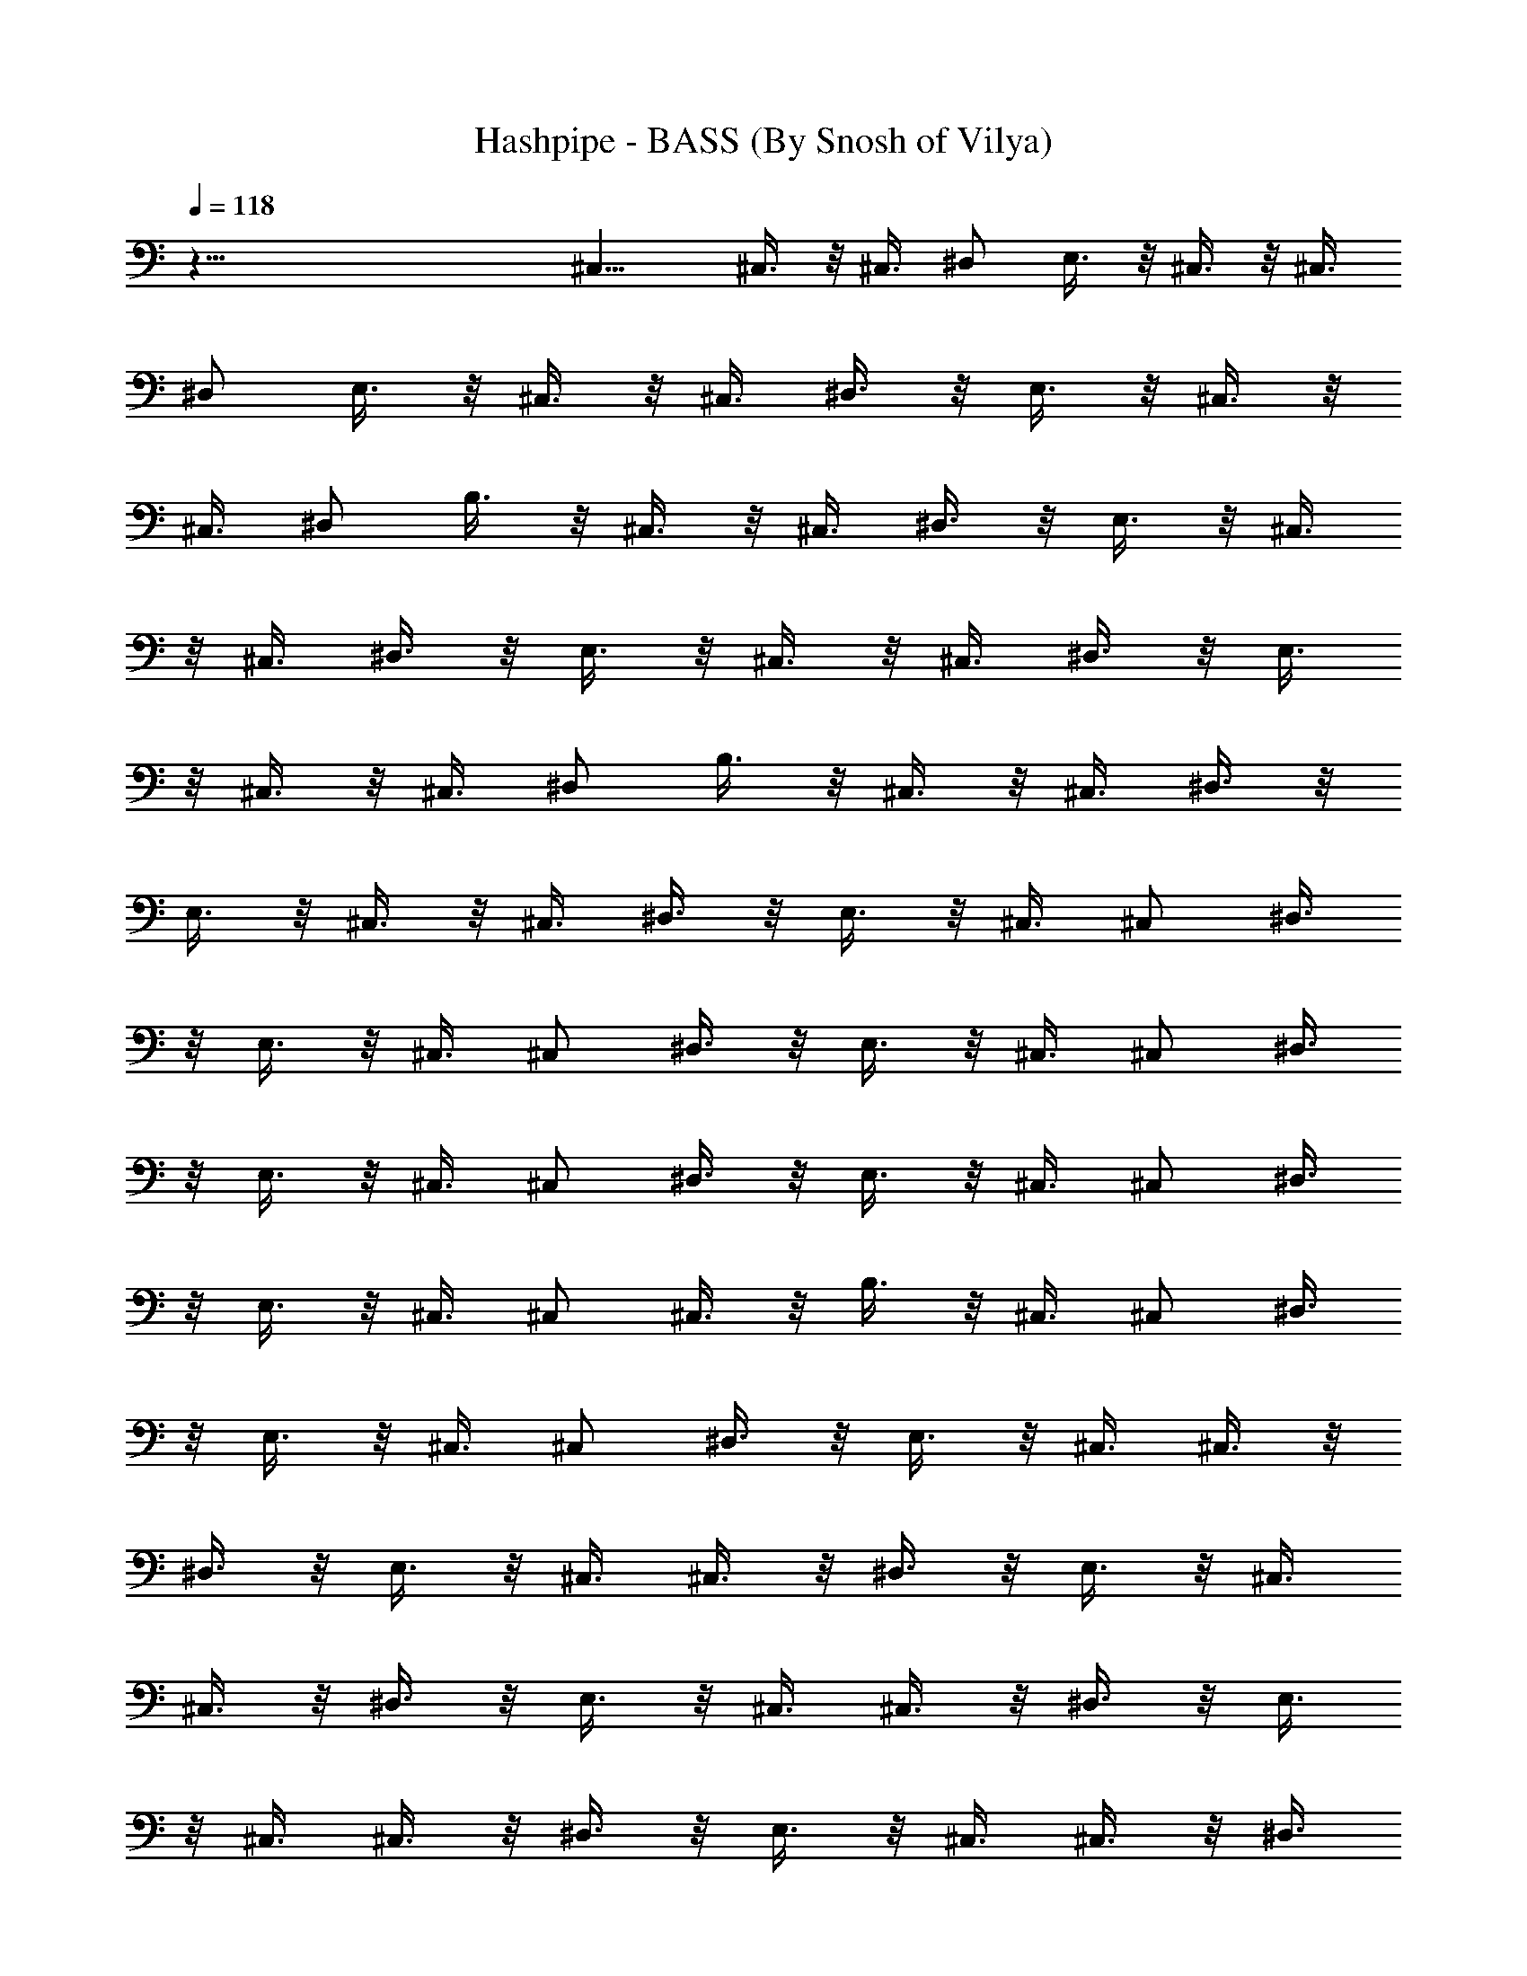 X:1
T:Hashpipe - BASS (By Snosh of Vilya)
Z:Weezer
L:1/4
Q:118
K:C
z79/8 ^C,11/8 ^C,3/8 z/8 ^C,3/8 ^D,/2 E,3/8 z/8 ^C,3/8 z/8 ^C,3/8
^D,/2 E,3/8 z/8 ^C,3/8 z/8 ^C,3/8 ^D,3/8 z/8 E,3/8 z/8 ^C,3/8 z/8
^C,3/8 ^D,/2 B,3/8 z/8 ^C,3/8 z/8 ^C,3/8 ^D,3/8 z/8 E,3/8 z/8 ^C,3/8
z/8 ^C,3/8 ^D,3/8 z/8 E,3/8 z/8 ^C,3/8 z/8 ^C,3/8 ^D,3/8 z/8 E,3/8
z/8 ^C,3/8 z/8 ^C,3/8 ^D,/2 B,3/8 z/8 ^C,3/8 z/8 ^C,3/8 ^D,3/8 z/8
E,3/8 z/8 ^C,3/8 z/8 ^C,3/8 ^D,3/8 z/8 E,3/8 z/8 ^C,3/8 ^C,/2 ^D,3/8
z/8 E,3/8 z/8 ^C,3/8 ^C,/2 ^D,3/8 z/8 E,3/8 z/8 ^C,3/8 ^C,/2 ^D,3/8
z/8 E,3/8 z/8 ^C,3/8 ^C,/2 ^D,3/8 z/8 E,3/8 z/8 ^C,3/8 ^C,/2 ^D,3/8
z/8 E,3/8 z/8 ^C,3/8 ^C,/2 ^C,3/8 z/8 B,3/8 z/8 ^C,3/8 ^C,/2 ^D,3/8
z/8 E,3/8 z/8 ^C,3/8 ^C,/2 ^D,3/8 z/8 E,3/8 z/8 ^C,3/8 ^C,3/8 z/8
^D,3/8 z/8 E,3/8 z/8 ^C,3/8 ^C,3/8 z/8 ^D,3/8 z/8 E,3/8 z/8 ^C,3/8
^C,3/8 z/8 ^D,3/8 z/8 E,3/8 z/8 ^C,3/8 ^C,3/8 z/8 ^D,3/8 z/8 E,3/8
z/8 ^C,3/8 ^C,3/8 z/8 ^D,3/8 z/8 E,3/8 z/8 ^C,3/8 ^C,3/8 z/8 ^D,3/8
z/8 E,3/8 z/8 ^F,7/8 ^F, ^F,3/8 ^F,/2 z/2 ^F,7/8 ^F,/2 ^F,/2 ^F,3/8
^F, B,3/4 z/8 ^C,/2 ^C,3/8 z/8 ^D,3/8 z/8 E,3/8 ^C,/2 ^C,3/8 z/8
^D,3/8 z/8 E,3/8 ^C,/2 ^C,3/8 z/8 ^D,3/8 z/8 E,3/8 ^C,/2 ^C,3/8 z/8
^D,3/8 z/8 E,3/8 ^F, ^F,7/8 ^F,/2 ^F,/2 z/2 ^F,7/8 ^F,/2 ^F,/2 ^G,3/8
B,/2 ^G,/2 ^F,/2 E,3/8 A,/2 A,/2 A,/2 A,3/8 A,/2 A,/2 A,/2 A,3/8 A,/2
A,/2 A,/2 A,3/8 A,/2 E,/2 ^F,7/8 ^G,/2 ^G,/2 ^G,/2 ^G,3/8 ^G,/2 ^G,/2
^G,3/8 ^G,/2 ^G,/2 ^G,/2 ^G,3/8 ^G,/2 ^G,/2 ^G,/2 ^G,3/8 ^G,/2 ^F,/2
^F,/2 ^F,3/8 ^F,/2 ^F,/2 ^F,/2 ^F,3/8 ^F,/2 ^F,/2 ^F,/2 ^F,3/8 ^F,/2
^F,/2 ^F,/2 ^F,3/8 ^F,/2 E,/2 E,/2 E,3/8 E,/2 E,/2 E,/2 E,3/8 E,/2
E,/2 E,/2 E,3/8 E,/2 E,/2 E,/2 E,3/8 E,/2 ^D, ^D,7/8 ^D,/2 ^D,/2 z3/8
^D, ^D,/2 ^D,3/8 z/2 ^D,5/8 z3/8 ^D,7/8 ^C,3/8 z/8 ^C,3/8 z/8 ^D,3/8
E,3/8 z/8 ^C,3/8 z/8 ^C,3/8 ^D,/2 E,3/8 z/8 ^C,3/8 z/8 ^C,3/8 ^D,/2
E,3/8 z/8 ^C,3/8 z/8 ^C,3/8 ^D,/2 B,3/8 z/8 ^C,3/8 z/8 ^C,3/8 ^D,/2
E,3/8 z/8 ^C,3/8 z/8 ^C,3/8 ^D,/2 E,3/8 z/8 ^C,3/8 z/8 ^C,3/8 ^D,/2
E,3/8 z/8 ^C,3/8 z/8 ^C,3/8 ^D,/2 B,3/8 z/8 ^C,3/8 z/8 ^C,3/8 ^D,/2
E,3/8 z/8 ^C,3/8 z/8 ^C,3/8 ^D,3/8 z/8 E,3/8 z/8 ^C,3/8 z/8 ^C,3/8
^D,3/8 z/8 E,3/8 z/8 ^C,3/8 z/8 ^C,3/8 ^D,3/8 z/8 E,3/8 z/8 ^C,3/8
z/8 ^C,3/8 ^D,3/8 z/8 E,3/8 z/8 ^C,3/8 z/8 ^C,3/8 ^D,3/8 z/8 E,3/8
z/8 ^C,3/8 z/8 ^C,3/8 ^D,3/8 z/8 E,3/8 z/8 ^C,3/8 z/8 ^C,3/8 ^D,/2
B,3/8 z/8 ^C,3/8 z/8 ^C,3/8 ^D,3/8 z/8 E,3/8 z/8 ^C,3/8 ^C,/2 ^D,3/8
z/8 E,3/8 z/8 ^C,3/8 ^C,/2 ^D,3/8 z/8 E,3/8 z/8 ^C,3/8 ^C,/2 ^D,3/8
z/8 E,3/8 z/8 ^C,3/8 ^C,/2 ^D,3/8 z/8 E,3/8 z/8 ^C,3/8 ^C,/2 ^D,3/8
z/8 E,3/8 z/8 ^C,3/8 ^C,/2 ^D,3/8 z/8 E,3/8 z/8 ^C,3/8 ^C,/2 ^D,7/8
z/8 ^F,7/8 ^F, ^F,3/8 ^F,/2 z/2 ^F,7/8 ^F,/2 ^F,/2 ^F,/2 ^F,7/8 B,/2
^G,/2 ^C,3/8 ^C,3/8 z/8 ^D,3/8 z/8 E,3/8 z/8 ^C,3/8 ^C,3/8 z/8 ^D,3/8
z/8 E,3/8 z/8 ^C,3/8 ^C,3/8 z/8 ^D,3/8 z/8 E,3/8 z/8 ^C,3/8 ^C,3/8
z/8 ^D,3/8 z/8 E,3/8 z/8 ^F,7/8 ^F,7/8 ^F,/2 ^F,/2 z/2 ^F,7/8 ^F,/2
^F,/2 ^G,3/8 B,/2 ^G,/2 ^F,/2 E,3/8 A,/2 A,/2 A,/2 A,3/8 A,/2 A,/2
A,/2 A,3/8 A,/2 A,/2 A,/2 A,3/8 A,/2 E,/2 ^F,7/8 ^G,/2 ^G,/2 ^G,/2
^G,3/8 ^G,/2 ^G,/2 ^G,/2 ^G,3/8 ^G,/2 ^G,/2 ^G,/2 ^G,3/8 ^G,/2 ^G,/2
^G,/2 ^G,3/8 ^F,/2 ^F,/2 ^F,/2 ^F,3/8 ^F,/2 ^F,/2 ^F,/2 ^F,3/8 ^F,/2
^F,/2 ^F,/2 ^F,3/8 ^F,/2 ^F,/2 ^F,/2 ^F,3/8 E,/2 E,/2 E,3/8 E,/2 E,/2
E,/2 E,3/8 E,/2 E,/2 E,/2 E,3/8 E,/2 E,/2 E,/2 E,3/8 ^C,/2 ^D, ^D,7/8
^D,/2 ^D,/2 z3/8 ^D, ^D,/2 ^D,3/8 z/2 ^D,5/8 z/8  z/4 B,7/8 B,3/8 z/8
B,/2 B,3/8 B,/2 B,/2 B,/2 B,3/8 B,/2 B,/2 B,/2 B,3/8 B,/2 B,/2 B,/2
^C7/8 ^C,3/8 z/8 ^C,3/8 z/8 ^D,3/8 E,3/8 z/8 ^C,3/8 z/8 ^C,3/8 z/8
^D,3/8 E,3/8 z/8 ^C,3/8 z/8 ^C,3/8 z/8 ^D,3/8 E,3/8 z/8 ^C,3/8 z/8
^C,3/8 z/8 ^D,3/8 B,3/8 z/8 ^C,3/8 z/8 ^C,3/8 ^D,/2 E,3/8 z/8 ^C,3/8
z/8 ^C,3/8 ^D,/2 E,3/8 z/8 ^C,3/8 z/8 ^C,3/8 ^D,/2 E,3/8 z/8 ^C,3/8
z/8 ^C,3/8 ^D,/2 B,3/8 z/8 ^C,3/8 z/8 ^C,3/8 ^D,/2 E,3/8 z/8 ^C,3/8
z/8 ^C,3/8 ^D,/2 E,3/8 z/8 ^C,3/8 z/8 ^C,3/8 ^D,/2 E,3/8 z/8 ^C,3/8
z/8 ^C,3/8 ^D,/2 E,3/8 z/8 ^C,3/8 z/8 ^C,3/8 ^D,3/8 z/8 E,3/8 z/8
^C,3/8 z/8 ^C,3/8 ^D,3/8 z/8 E,3/8 z/8 ^C,3/8 z/8 ^C,3/8 ^D,3/8 z/8
E,3/8 z/8 ^C,3/8 z/8 ^C,3/8 ^D,/2 B,3/8 z/8 ^C,3/8 z/8 ^C,3/8 ^D,3/8
z/8 E,3/8 z/8 ^C,3/8 z/8 ^C,3/8 ^D,3/8 z/8 E,3/8 z/8 ^C,3/8 z/8
^C,3/8 ^D,3/8 z/8 E,3/8 z/8 ^C,3/8 z/8 ^C,3/8 ^D,3/8 z/8 E,3/8 z/8
^C,3/8 z/8 ^C,3/8 ^D,3/8 z/8 E,3/8 z/8 ^C,3/8 ^C,/2 ^D,3/8 z/8 E,3/8
z/8 ^C,3/8 ^C,/2 ^D,3/8 z/8 E,3/8 z/8 ^C,3/8 ^C,/2 ^D,7/8 z/8 ^F,7/8
^F, c3/8 B/2 ^F,/2 ^F,7/8 ^F,/2 ^F,/2 ^F,/2 ^F,7/8 B,3/4 z/4 ^C,3/8
^C,3/8 z/8 ^D,3/8 z/8 E,3/8 z/8 ^C,3/8 ^C,3/8 z/8 ^D,3/8 z/8 E,3/8
z/8 ^C,3/8 ^C,3/8 z/8 ^D,3/8 z/8 E,3/8 z/8 ^C,3/8 ^C,3/8 z/8 ^D,3/8
z/8 E,3/8 z/8 ^F,7/8 ^F, ^F,3/8 ^F,/2 z/2 ^F,7/8 ^F,/2 ^F,/2 ^F,/2
^G,3/8 ^G,/2 B,/2 ^G,/2 A,3/8 A,/2 A,/2 A,3/8 A,/2 A,/2 A,/2 A,3/8
A,/2 A,/2 A,/2 A,3/8 A,/2 E,/2 ^F,7/8 ^G,/2 ^G,/2 ^G,/2 ^G,3/8 ^G,/2
^G,/2 ^G,/2 ^G,3/8 ^G,/2 ^G,/2 ^G,/2 ^G,3/8 ^G,/2 ^G,/2 ^G,/2 ^G,3/8
^F,/2 ^F,/2 ^F,/2 ^F,3/8 ^F,/2 ^F,/2 ^F,/2 ^F,3/8 ^F,/2 ^F,/2 ^F,/2
^F,3/8 ^F,/2 ^F,/2 ^F,/2 ^F,3/8 E,/2 E,/2 E,/2 E,3/8 E,/2 E,/2 E,/2
E,3/8 E,/2 E,/2 E,/2 E,3/8 E,/2 E,/2 E,/2 E,3/8 ^D, ^D,7/8 ^D/2 ^D/2
z3/8 ^D ^D/2 B,11/4 B,3/8 z/8 B,/2 B,3/8 B,/2 B,/2 B,/2 B,3/8 B,/2
B,/2 B,/2 B,3/8 B,/2 B,/2 B,/2 ^C7/8 ^C,3/8 z/8 ^C,3/8 z/8 ^D,3/8
E,3/8 z/8 ^C,3/8 z/8 ^C,3/8 z/8 ^D,3/8 E,3/8 z/8 ^C,3/8 z/8 ^C,3/8
z/8 ^D,3/8 E,3/8 z/8 ^C,3/8 z/8 ^C,3/8 z/8 ^D,3/8 B,3/8 z/8 ^C,3/8
z/8 ^C,3/8 z/8 ^D,3/8 E,3/8 z/8 ^C,3/8 z/8 ^C,3/8 z/8 ^D,3/8 E,3/8
z/8 ^C,3/8 z/8 ^C,3/8 z/8 ^D,3/8 E,3/8 z/8 ^C,3/8 z/8 ^C,3/8 z/8
^D,3/8 B,3/8 z/8 ^C,3/8 z/8 ^C,3/8 ^D,/2 E,3/8 z/8 ^C,3/8 z/8 ^C,3/8
^D,/2 E,3/8 z/8 ^C,3/8 z/8 ^C,3/8 ^D,/2 E,3/8 z/8 ^C,3/8 z/8 ^C,3/8
^D,/2 E,3/8 z/8 ^C,3/8 z/8 ^C,3/8 ^D,/2 E,3/8 z/8 ^C,3/8 z/8 ^C,3/8
^D,/2 E,3/8 z/8 ^C,3/8 z/8 ^C,3/8 ^D,/2 E,3/8 z/8 ^C,3/8 z/8 ^C,3/8
^D,3/8 z/8 E,3/8 z/8 ^C,7/8 